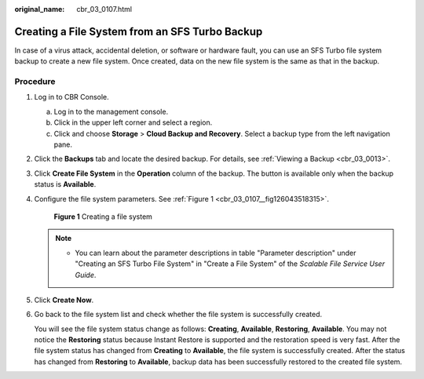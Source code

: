 :original_name: cbr_03_0107.html

.. _cbr_03_0107:

Creating a File System from an SFS Turbo Backup
===============================================

In case of a virus attack, accidental deletion, or software or hardware fault, you can use an SFS Turbo file system backup to create a new file system. Once created, data on the new file system is the same as that in the backup.

Procedure
---------

#. Log in to CBR Console.

   a. Log in to the management console.
   b. Click |image1| in the upper left corner and select a region.
   c. Click |image2| and choose **Storage** > **Cloud Backup and Recovery**. Select a backup type from the left navigation pane.

#. Click the **Backups** tab and locate the desired backup. For details, see :ref:`Viewing a Backup <cbr_03_0013>`.

#. Click **Create File System** in the **Operation** column of the backup. The button is available only when the backup status is **Available**.

#. Configure the file system parameters. See :ref:`Figure 1 <cbr_03_0107__fig126043518315>`.

   .. _cbr_03_0107__fig126043518315:

   .. figure:: /_static/images/en-us_image_0000001222800105.png
      :alt: **Figure 1** Creating a file system

      **Figure 1** Creating a file system

   .. note::

      -  You can learn about the parameter descriptions in table "Parameter description" under "Creating an SFS Turbo File System" in "Create a File System" of the *Scalable File Service User Guide*.

#. Click **Create Now**.

#. Go back to the file system list and check whether the file system is successfully created.

   You will see the file system status change as follows: **Creating**, **Available**, **Restoring**, **Available**. You may not notice the **Restoring** status because Instant Restore is supported and the restoration speed is very fast. After the file system status has changed from **Creating** to **Available**, the file system is successfully created. After the status has changed from **Restoring** to **Available**, backup data has been successfully restored to the created file system.

.. |image1| image:: /_static/images/en-us_image_0159365094.png
.. |image2| image:: /_static/images/en-us_image_0000001599534545.jpg
